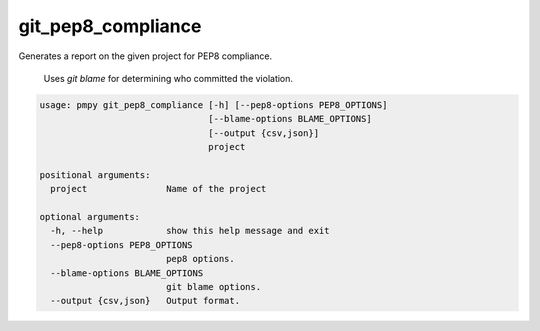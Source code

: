 git_pep8_compliance
___________________

Generates a report on the given project for PEP8 compliance.

    Uses `git blame` for determining who committed the violation.
    

.. code-block:: bash

	usage: pmpy git_pep8_compliance [-h] [--pep8-options PEP8_OPTIONS]
	                                [--blame-options BLAME_OPTIONS]
	                                [--output {csv,json}]
	                                project
	
	positional arguments:
	  project               Name of the project
	
	optional arguments:
	  -h, --help            show this help message and exit
	  --pep8-options PEP8_OPTIONS
	                        pep8 options.
	  --blame-options BLAME_OPTIONS
	                        git blame options.
	  --output {csv,json}   Output format.
	